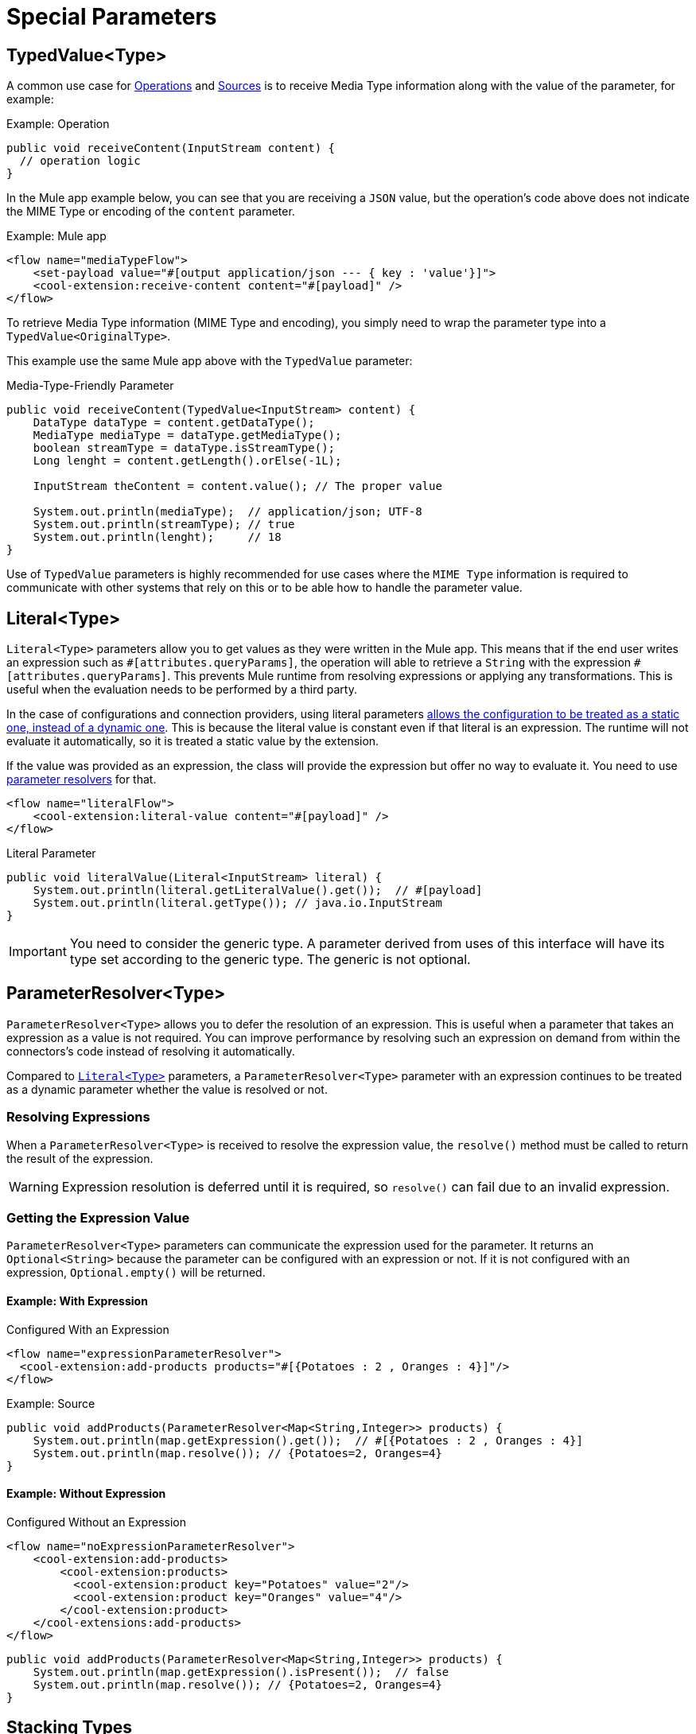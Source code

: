 = Special Parameters
:keywords: mule, sdk, operation, source, MIME, MIME Type, Encoding, Typed Value, Parameter Resolver, literal

== TypedValue<Type>

A common use case for <<operations#, Operations>> and <<sources#, Sources>> is to receive Media Type information along with the value of the parameter, for example:

.Example: Operation
[source, Java, linenums]
----
public void receiveContent(InputStream content) {
  // operation logic
}
----

In the Mule app example below, you can see that you are receiving a `JSON` value, but the operation's code above does not indicate the MIME Type or encoding of the `content` parameter.

.Example: Mule app
[source, xml, linenums]
----
<flow name="mediaTypeFlow">
    <set-payload value="#[output application/json --- { key : 'value'}]">
    <cool-extension:receive-content content="#[payload]" />
</flow>
----

To retrieve Media Type information (MIME Type and encoding), you simply need to wrap the parameter type into a `TypedValue<OriginalType>`.

This example use the same Mule app above with the `TypedValue` parameter:

.Media-Type-Friendly Parameter
[source, Java, linenums]
----
public void receiveContent(TypedValue<InputStream> content) {
    DataType dataType = content.getDataType();
    MediaType mediaType = dataType.getMediaType();
    boolean streamType = dataType.isStreamType();
    Long lenght = content.getLength().orElse(-1L);

    InputStream theContent = content.value(); // The proper value

    System.out.println(mediaType);  // application/json; UTF-8
    System.out.println(streamType); // true
    System.out.println(lenght);     // 18
}
----

Use of `TypedValue` parameters is highly recommended for use cases
where the `MIME Type` information is required to communicate with other systems that rely on this or to be able how to handle the parameter value.

[[literal]]
== Literal<Type>

`Literal<Type>` parameters allow you to get values as they were written
in the Mule app. This means that if the end user writes an expression such as `\#[attributes.queryParams]`, the operation will able to retrieve a `String` with the expression `#[attributes.queryParams]`. This prevents Mule runtime from resolving expressions or applying any transformations. This is useful when the evaluation needs to be performed by a third party.

In the case of configurations and connection providers, using literal
parameters <<static-dynamic-configs#, allows the configuration to be treated as a static one, instead of a dynamic one>>. This is because the literal value is constant even if that literal is an expression. The runtime will not evaluate it automatically, so it is treated a static value by the extension.

If the value was provided as an expression, the class will provide the expression but offer no way to evaluate it. You need to use <<parameter-resolver, parameter resolvers>> for that.

[source, xml, linenums]
----
<flow name="literalFlow">
    <cool-extension:literal-value content="#[payload]" />
</flow>
----

.Literal Parameter
[source, Java, linenums]
----
public void literalValue(Literal<InputStream> literal) {
    System.out.println(literal.getLiteralValue().get());  // #[payload]
    System.out.println(literal.getType()); // java.io.InputStream
}
----

IMPORTANT: You need to consider the generic type. A parameter derived from uses of this interface will have its type set according to the generic type. The generic is not optional.

[[parameter-resolver]]
== ParameterResolver<Type>

`ParameterResolver<Type>` allows you to defer the resolution of an expression. This is useful when a parameter that takes an expression as a value is not required. You can improve performance by resolving such an expression on demand from within the connectors's code instead of resolving it automatically.

Compared to <<literal, `Literal<Type>`>> parameters, a `ParameterResolver<Type>` parameter with an expression continues to be treated as a dynamic parameter whether the value is resolved or not.

=== Resolving Expressions

When a `ParameterResolver<Type>` is received to resolve the expression value, the `resolve()` method must be called to return the result of the expression.

WARNING: Expression resolution is deferred until it is required, so `resolve()` can fail due to an invalid expression.

=== Getting the Expression Value

`ParameterResolver<Type>` parameters can communicate the expression used for the parameter. It returns an `Optional<String>` because the parameter can be configured with an expression or not. If it is not configured with an expression, `Optional.empty()` will be returned.

==== Example: With Expression

.Configured With an Expression
[source, xml, linenums]
----
<flow name="expressionParameterResolver">
  <cool-extension:add-products products="#[{Potatoes : 2 , Oranges : 4}]"/>
</flow>
----

.Example: Source
[source, Java, linenums]
----
public void addProducts(ParameterResolver<Map<String,Integer>> products) {
    System.out.println(map.getExpression().get());  // #[{Potatoes : 2 , Oranges : 4}]
    System.out.println(map.resolve()); // {Potatoes=2, Oranges=4}
}
----

==== Example: Without Expression

.Configured Without an Expression
[source, xml, linenums]
----
<flow name="noExpressionParameterResolver">
    <cool-extension:add-products>
        <cool-extension:products>
          <cool-extension:product key="Potatoes" value="2"/>
          <cool-extension:product key="Oranges" value="4"/>
        </cool-extension:product>
    </cool-extensions:add-products>
</flow>
----

[source, Java, linenums]
----
public void addProducts(ParameterResolver<Map<String,Integer>> products) {
    System.out.println(map.getExpression().isPresent());  // false
    System.out.println(map.resolve()); // {Potatoes=2, Oranges=4}
}
----

== Stacking Types

You might need to use more than one of the parameters described above at the same time. For example, you might want to receive the Media Type of a given value and defer its resolution.

To do this, you simply stack the generics for the capabilities you want.

[source, xml, linenums]
----
<flow name="stackedTypes">
  <cool-extension:add-products products="#[output application/json --- {Potatoes : 2 , Oranges : 4}]"/>
</flow>
----

[source, Java, linenums]
----
public void addProducts(ParameterResolver<TypedValue<InputStream>> products) {
    System.out.println(map.getExpression().get());  // #[output application/json --- {Potatoes : 2 , Oranges : 4}]
    TypedValue<InputStream> content = map.resolve();
    System.out.println(content.getValue()); // {"Potatoes" : "2", "Oranges" : "4"}
}
----
